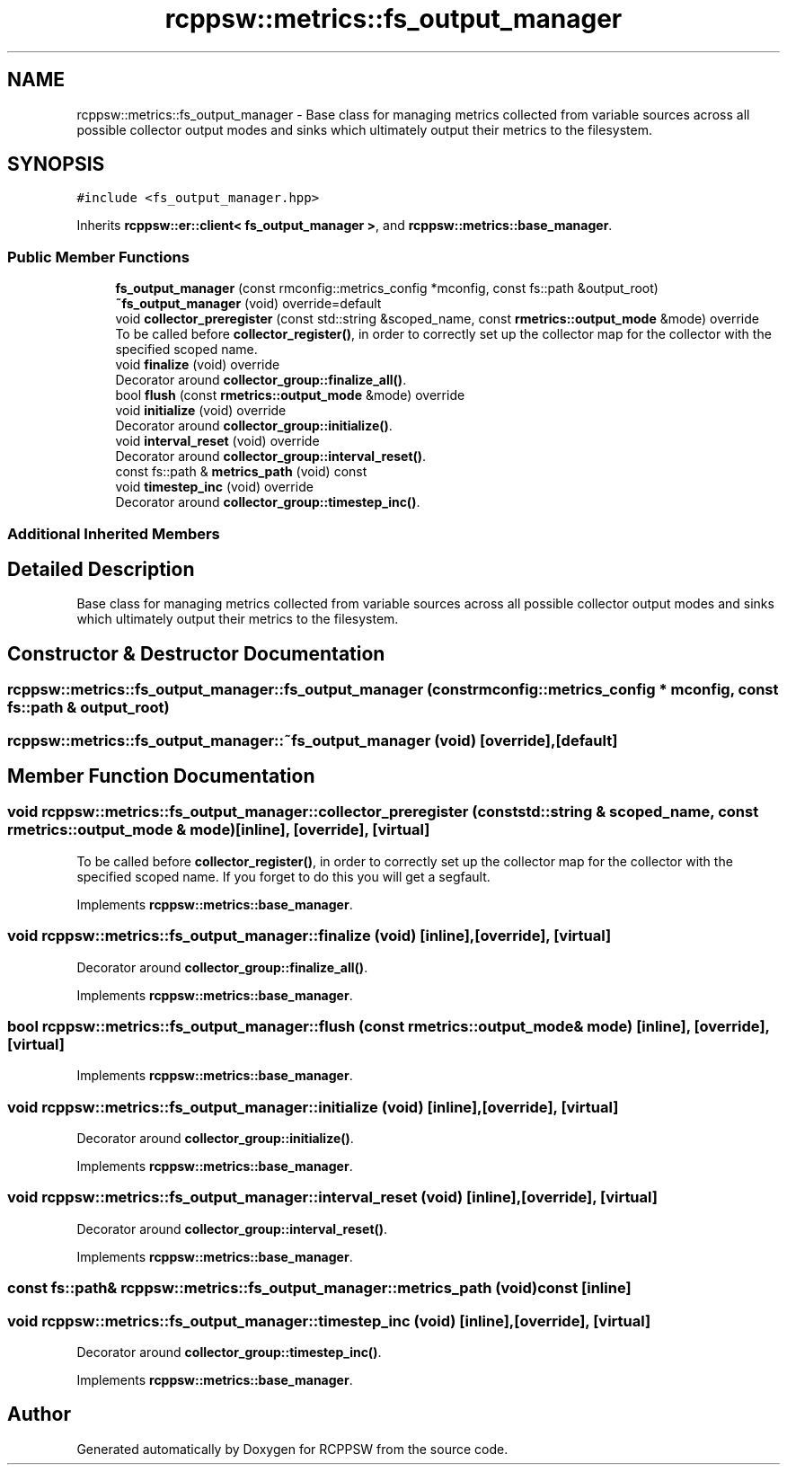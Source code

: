 .TH "rcppsw::metrics::fs_output_manager" 3 "Sat Feb 5 2022" "RCPPSW" \" -*- nroff -*-
.ad l
.nh
.SH NAME
rcppsw::metrics::fs_output_manager \- Base class for managing metrics collected from variable sources across all possible collector output modes and sinks which ultimately output their metrics to the filesystem\&.  

.SH SYNOPSIS
.br
.PP
.PP
\fC#include <fs_output_manager\&.hpp>\fP
.PP
Inherits \fBrcppsw::er::client< fs_output_manager >\fP, and \fBrcppsw::metrics::base_manager\fP\&.
.SS "Public Member Functions"

.in +1c
.ti -1c
.RI "\fBfs_output_manager\fP (const rmconfig::metrics_config *mconfig, const fs::path &output_root)"
.br
.ti -1c
.RI "\fB~fs_output_manager\fP (void) override=default"
.br
.ti -1c
.RI "void \fBcollector_preregister\fP (const std::string &scoped_name, const \fBrmetrics::output_mode\fP &mode) override"
.br
.RI "To be called before \fBcollector_register()\fP, in order to correctly set up the collector map for the collector with the specified scoped name\&. "
.ti -1c
.RI "void \fBfinalize\fP (void) override"
.br
.RI "Decorator around \fBcollector_group::finalize_all()\fP\&. "
.ti -1c
.RI "bool \fBflush\fP (const \fBrmetrics::output_mode\fP &mode) override"
.br
.ti -1c
.RI "void \fBinitialize\fP (void) override"
.br
.RI "Decorator around \fBcollector_group::initialize()\fP\&. "
.ti -1c
.RI "void \fBinterval_reset\fP (void) override"
.br
.RI "Decorator around \fBcollector_group::interval_reset()\fP\&. "
.ti -1c
.RI "const fs::path & \fBmetrics_path\fP (void) const"
.br
.ti -1c
.RI "void \fBtimestep_inc\fP (void) override"
.br
.RI "Decorator around \fBcollector_group::timestep_inc()\fP\&. "
.in -1c
.SS "Additional Inherited Members"
.SH "Detailed Description"
.PP 
Base class for managing metrics collected from variable sources across all possible collector output modes and sinks which ultimately output their metrics to the filesystem\&. 
.SH "Constructor & Destructor Documentation"
.PP 
.SS "rcppsw::metrics::fs_output_manager::fs_output_manager (const rmconfig::metrics_config * mconfig, const fs::path & output_root)"

.SS "rcppsw::metrics::fs_output_manager::~fs_output_manager (void)\fC [override]\fP, \fC [default]\fP"

.SH "Member Function Documentation"
.PP 
.SS "void rcppsw::metrics::fs_output_manager::collector_preregister (const std::string & scoped_name, const \fBrmetrics::output_mode\fP & mode)\fC [inline]\fP, \fC [override]\fP, \fC [virtual]\fP"

.PP
To be called before \fBcollector_register()\fP, in order to correctly set up the collector map for the collector with the specified scoped name\&. If you forget to do this you will get a segfault\&. 
.PP
Implements \fBrcppsw::metrics::base_manager\fP\&.
.SS "void rcppsw::metrics::fs_output_manager::finalize (void)\fC [inline]\fP, \fC [override]\fP, \fC [virtual]\fP"

.PP
Decorator around \fBcollector_group::finalize_all()\fP\&. 
.PP
Implements \fBrcppsw::metrics::base_manager\fP\&.
.SS "bool rcppsw::metrics::fs_output_manager::flush (const \fBrmetrics::output_mode\fP & mode)\fC [inline]\fP, \fC [override]\fP, \fC [virtual]\fP"

.PP
Implements \fBrcppsw::metrics::base_manager\fP\&.
.SS "void rcppsw::metrics::fs_output_manager::initialize (void)\fC [inline]\fP, \fC [override]\fP, \fC [virtual]\fP"

.PP
Decorator around \fBcollector_group::initialize()\fP\&. 
.PP
Implements \fBrcppsw::metrics::base_manager\fP\&.
.SS "void rcppsw::metrics::fs_output_manager::interval_reset (void)\fC [inline]\fP, \fC [override]\fP, \fC [virtual]\fP"

.PP
Decorator around \fBcollector_group::interval_reset()\fP\&. 
.PP
Implements \fBrcppsw::metrics::base_manager\fP\&.
.SS "const fs::path& rcppsw::metrics::fs_output_manager::metrics_path (void) const\fC [inline]\fP"

.SS "void rcppsw::metrics::fs_output_manager::timestep_inc (void)\fC [inline]\fP, \fC [override]\fP, \fC [virtual]\fP"

.PP
Decorator around \fBcollector_group::timestep_inc()\fP\&. 
.PP
Implements \fBrcppsw::metrics::base_manager\fP\&.

.SH "Author"
.PP 
Generated automatically by Doxygen for RCPPSW from the source code\&.
